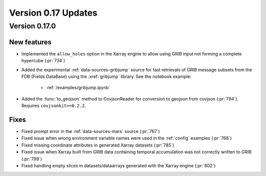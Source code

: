 Version 0.17 Updates
/////////////////////////


Version 0.17.0
===============

New features
++++++++++++++++++++++++++++++

- Implemented the ``allow_holes`` option in the Xarray engine to allow using GRIB input not forming a complete hypercube (:pr:`734`)
- Added the experimental :ref:`data-sources-gribjump` source for fast retrievals of GRIB message subsets from the FDB (Fields DataBase) using the :xref:`gribjump` library. See the notebook example:

    - :ref:`/examples/gribjump.ipynb`

- Added the :func:`to_geojson` method to CovjsonReader for conversion to geojson from covjson (:pr:`794`). Requires ``covjsonkit>=0.2.2``.

Fixes
++++++++

- Fixed prompt error in the :ref:`data-sources-mars` source (:pr:`767`)
- Fixed issue when wrong environment variable names were used in the :ref:`config` examples (:pr:`768`)
- Fixed missing coordinate attributes in generated Xarray datasets (:pr:`785`)
- Fixed issue when Xarray built from GRIB data containing temporal accumulation was not correctly written to GRIB  (:pr:`799`)
- Fixed handling empty slices in datasets/dataarrays generated with the Xarray engine (:pr:`802`)
